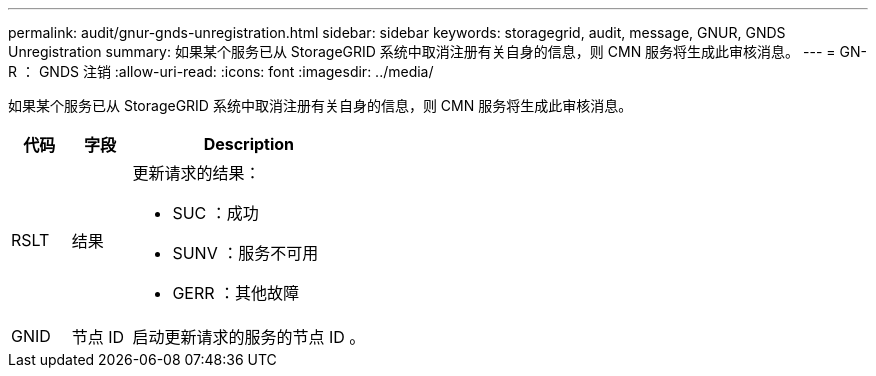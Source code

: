 ---
permalink: audit/gnur-gnds-unregistration.html 
sidebar: sidebar 
keywords: storagegrid, audit, message, GNUR, GNDS Unregistration 
summary: 如果某个服务已从 StorageGRID 系统中取消注册有关自身的信息，则 CMN 服务将生成此审核消息。 
---
= GN-R ： GNDS 注销
:allow-uri-read: 
:icons: font
:imagesdir: ../media/


[role="lead"]
如果某个服务已从 StorageGRID 系统中取消注册有关自身的信息，则 CMN 服务将生成此审核消息。

[cols="1a,1a,4a"]
|===
| 代码 | 字段 | Description 


 a| 
RSLT
 a| 
结果
 a| 
更新请求的结果：

* SUC ：成功
* SUNV ：服务不可用
* GERR ：其他故障




 a| 
GNID
 a| 
节点 ID
 a| 
启动更新请求的服务的节点 ID 。

|===